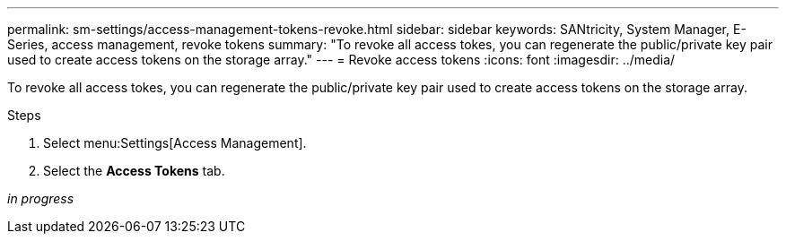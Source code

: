 ---
permalink: sm-settings/access-management-tokens-revoke.html
sidebar: sidebar
keywords: SANtricity, System Manager, E-Series, access management, revoke tokens
summary: "To revoke all access tokes, you can regenerate the public/private key pair used to create access tokens on the storage array."
---
= Revoke access tokens
:icons: font
:imagesdir: ../media/

[.lead]
To revoke all access tokes, you can regenerate the public/private key pair used to create access tokens on the storage array.

.Steps

. Select menu:Settings[Access Management].
. Select the *Access Tokens* tab.

_in progress_

